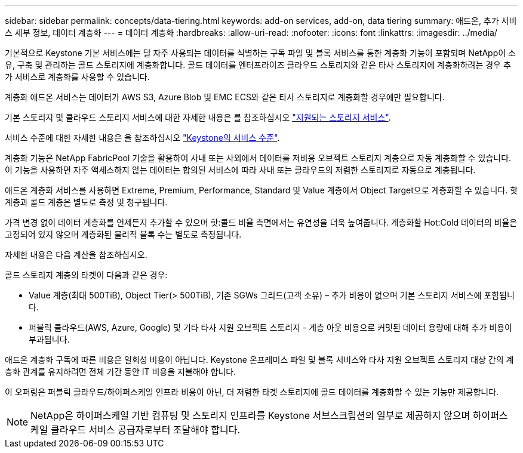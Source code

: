 ---
sidebar: sidebar 
permalink: concepts/data-tiering.html 
keywords: add-on services, add-on, data tiering 
summary: 애드온, 추가 서비스 세부 정보, 데이터 계층화 
---
= 데이터 계층화
:hardbreaks:
:allow-uri-read: 
:nofooter: 
:icons: font
:linkattrs: 
:imagesdir: ../media/


[role="lead"]
기본적으로 Keystone 기본 서비스에는 덜 자주 사용되는 데이터를 식별하는 구독 파일 및 블록 서비스를 통한 계층화 기능이 포함되며 NetApp이 소유, 구축 및 관리하는 콜드 스토리지에 계층화합니다. 콜드 데이터를 엔터프라이즈 클라우드 스토리지와 같은 타사 스토리지에 계층화하려는 경우 추가 서비스로 계층화를 사용할 수 있습니다.

계층화 애드온 서비스는 데이터가 AWS S3, Azure Blob 및 EMC ECS와 같은 타사 스토리지로 계층화할 경우에만 필요합니다.

기본 스토리지 및 클라우드 스토리지 서비스에 대한 자세한 내용은 를 참조하십시오 link:../concepts/supported-storage-services.html["지원되는 스토리지 서비스"].

서비스 수준에 대한 자세한 내용은 을 참조하십시오 link:../concepts/service-levels.html["Keystone의 서비스 수준"].

계층화 기능은 NetApp FabricPool 기술을 활용하여 사내 또는 사외에서 데이터를 저비용 오브젝트 스토리지 계층으로 자동 계층화할 수 있습니다. 이 기능을 사용하면 자주 액세스하지 않는 데이터는 합의된 서비스에 따라 사내 또는 클라우드의 저렴한 스토리지로 자동으로 계층됩니다.

애드온 계층화 서비스를 사용하면 Extreme, Premium, Performance, Standard 및 Value 계층에서 Object Target으로 계층화할 수 있습니다. 핫 계층과 콜드 계층은 별도로 측정 및 청구됩니다.

가격 변경 없이 데이터 계층화를 언제든지 추가할 수 있으며 핫:콜드 비율 측면에서는 유연성을 더욱 높여줍니다. 계층화할 Hot:Cold 데이터의 비율은 고정되어 있지 않으며 계층화된 물리적 블록 수는 별도로 측정됩니다.

자세한 내용은 다음 계산을 참조하십시오.

콜드 스토리지 계층의 타겟이 다음과 같은 경우:

* Value 계층(최대 500TiB), Object Tier(> 500TiB), 기존 SGWs 그리드(고객 소유) – 추가 비용이 없으며 기본 스토리지 서비스에 포함됩니다.
* 퍼블릭 클라우드(AWS, Azure, Google) 및 기타 타사 지원 오브젝트 스토리지 - 계층 아웃 비용으로 커밋된 데이터 용량에 대해 추가 비용이 부과됩니다.


애드온 계층화 구독에 따른 비용은 일회성 비용이 아닙니다. Keystone 온프레미스 파일 및 블록 서비스와 타사 지원 오브젝트 스토리지 대상 간의 계층화 관계를 유지하려면 전체 기간 동안 IT 비용을 지불해야 합니다.

이 오퍼링은 퍼블릭 클라우드/하이퍼스케일 인프라 비용이 아닌, 더 저렴한 타겟 스토리지에 콜드 데이터를 계층화할 수 있는 기능만 제공합니다.


NOTE: NetApp은 하이퍼스케일 기반 컴퓨팅 및 스토리지 인프라를 Keystone 서브스크립션의 일부로 제공하지 않으며 하이퍼스케일 클라우드 서비스 공급자로부터 조달해야 합니다.
